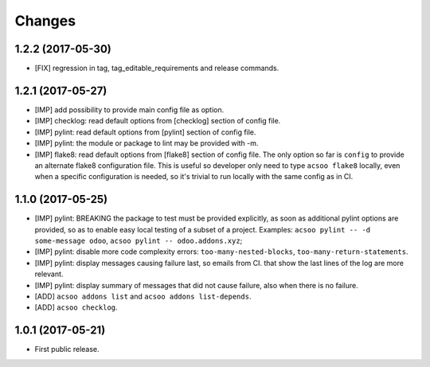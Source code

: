 Changes
~~~~~~~

.. Future (?)
.. ----------
.. -

1.2.2 (2017-05-30)
------------------
- [FIX] regression in tag, tag_editable_requirements and release commands.

1.2.1 (2017-05-27)
------------------
- [IMP] add possibility to provide main config file as option.
- [IMP] checklog: read default options from [checklog] section of config file.
- [IMP] pylint: read default options from [pylint] section of config file.
- [IMP] pylint: the module or package to lint may be provided with -m.
- [IMP] flake8: read default options from [flake8] section of config file.
  The only option so far is ``config`` to provide an alternate flake8
  configuration file. This is useful so developer only need to type
  ``acsoo flake8`` locally, even when a specific configuration is needed,
  so it's trivial to run locally with the same config as in CI.

1.1.0 (2017-05-25)
------------------
- [IMP] pylint: BREAKING the package to test must be provided explicitly,
  as soon as additional pylint options are provided,
  so as to enable easy local testing of a subset of a project. Examples:
  ``acsoo pylint -- -d some-message odoo``, ``acsoo pylint -- odoo.addons.xyz``;
- [IMP] pylint: disable more code complexity errors: ``too-many-nested-blocks``,
  ``too-many-return-statements``.
- [IMP] pylint: display messages causing failure last, so emails from CI.
  that show the last lines of the log are more relevant.
- [IMP] pylint: display summary of messages that did not cause failure, also
  when there is no failure.
- [ADD] ``acsoo addons list`` and ``acsoo addons list-depends``.
- [ADD] ``acsoo checklog``.

1.0.1 (2017-05-21)
------------------
- First public release.
